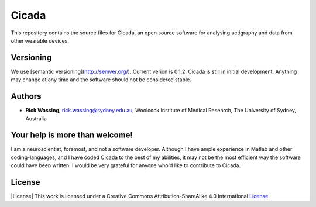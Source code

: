 ======
Cicada
======

This repository contains the source files for Cicada, an open source software for analysing actigraphy and data from other wearable devices.

Versioning
==========

We use [semantic versioning](http://semver.org/). Current verion is 0.1.2. Cicada is still in initial development. Anything may change at any time and the software should not be considered stable.

Authors
=======

-   **Rick Wassing**, rick.wassing@sydney.edu.au, Woolcock Institute of Medical Research, The University of Sydney, Australia

Your help is more than welcome!
===============================

I am a neuroscientist, foremost, and not a software developer. Although I have ample experience in Matlab and other coding-languages, and I have coded Cicada to the best of my abilities, it may not be the most efficient way the software could have been written. I would be very grateful for anyone who'd like to contribute to Cicada.

License
=======

|License| This work is licensed under a Creative Commons Attribution-ShareAlike 4.0 International License_.

.. |Creative Commons License| image:: https://i.creativecommons.org/l/by-sa/4.0/80x15.png
.. _License: http://creativecommons.org/licenses/by-sa/4.0/
